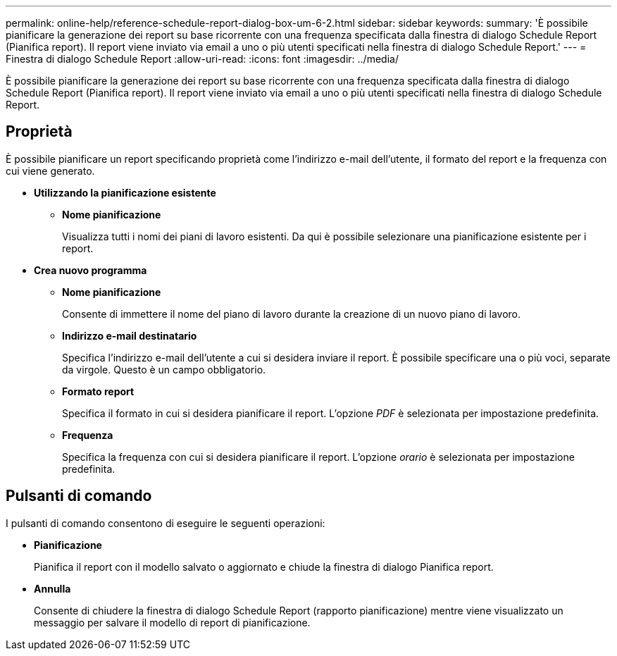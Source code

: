 ---
permalink: online-help/reference-schedule-report-dialog-box-um-6-2.html 
sidebar: sidebar 
keywords:  
summary: 'È possibile pianificare la generazione dei report su base ricorrente con una frequenza specificata dalla finestra di dialogo Schedule Report (Pianifica report). Il report viene inviato via email a uno o più utenti specificati nella finestra di dialogo Schedule Report.' 
---
= Finestra di dialogo Schedule Report
:allow-uri-read: 
:icons: font
:imagesdir: ../media/


[role="lead"]
È possibile pianificare la generazione dei report su base ricorrente con una frequenza specificata dalla finestra di dialogo Schedule Report (Pianifica report). Il report viene inviato via email a uno o più utenti specificati nella finestra di dialogo Schedule Report.



== Proprietà

È possibile pianificare un report specificando proprietà come l'indirizzo e-mail dell'utente, il formato del report e la frequenza con cui viene generato.

* *Utilizzando la pianificazione esistente*
+
** *Nome pianificazione*
+
Visualizza tutti i nomi dei piani di lavoro esistenti. Da qui è possibile selezionare una pianificazione esistente per i report.



* *Crea nuovo programma*
+
** *Nome pianificazione*
+
Consente di immettere il nome del piano di lavoro durante la creazione di un nuovo piano di lavoro.

** *Indirizzo e-mail destinatario*
+
Specifica l'indirizzo e-mail dell'utente a cui si desidera inviare il report. È possibile specificare una o più voci, separate da virgole. Questo è un campo obbligatorio.

** *Formato report*
+
Specifica il formato in cui si desidera pianificare il report. L'opzione _PDF_ è selezionata per impostazione predefinita.

** *Frequenza*
+
Specifica la frequenza con cui si desidera pianificare il report. L'opzione _orario_ è selezionata per impostazione predefinita.







== Pulsanti di comando

I pulsanti di comando consentono di eseguire le seguenti operazioni:

* *Pianificazione*
+
Pianifica il report con il modello salvato o aggiornato e chiude la finestra di dialogo Pianifica report.

* *Annulla*
+
Consente di chiudere la finestra di dialogo Schedule Report (rapporto pianificazione) mentre viene visualizzato un messaggio per salvare il modello di report di pianificazione.


